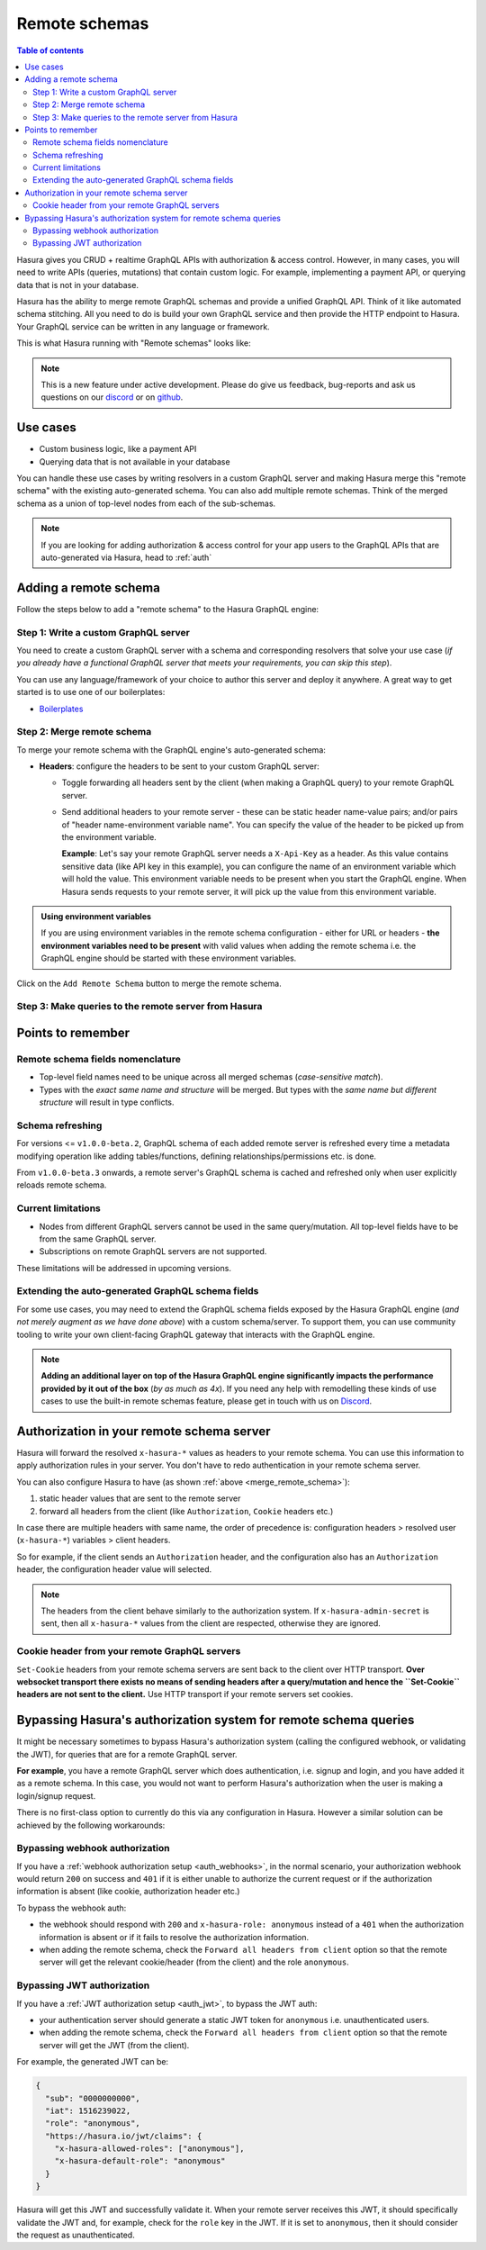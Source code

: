 .. meta::
   :description: Manage remote schemas with Hasura
   :keywords: hasura, docs, remote schema

.. _remote_schemas:

Remote schemas
==============

.. contents:: Table of contents
  :backlinks: none
  :depth: 2
  :local:

Hasura gives you CRUD + realtime GraphQL APIs with authorization & access control. However, in many cases, you will
need to write APIs (queries, mutations) that contain custom logic. For example, implementing a payment API, or
querying data that is not in your database.

Hasura has the ability to merge remote GraphQL schemas and provide a unified GraphQL API. Think of it
like automated schema stitching. All you need to do is build your own GraphQL service and then provide the HTTP
endpoint to Hasura. Your GraphQL service can be written in any language or framework.

This is what Hasura running with "Remote schemas" looks like:


.. thumbnail:: /img/graphql/manual/remote-schemas/remote-schemas-arch.png
   :class: no-shadow
   :width: 55%
   :alt: Architecture of Hasura with remote schemas

.. note::

  This is a new feature under active development. Please do give us feedback, bug-reports and ask us questions on
  our `discord <https://discord.gg/vBPpJkS>`__ or on `github <https://github.com/hasura/graphql-engine>`__.

Use cases
---------

- Custom business logic, like a payment API
- Querying data that is not available in your database


You can handle these use cases by writing resolvers in a custom GraphQL server
and making Hasura merge this "remote schema" with the existing auto-generated
schema. You can also add multiple remote schemas. Think of the merged schema as
a union of top-level nodes from each of the sub-schemas.

.. note::

  If you are looking for adding authorization & access control for your
  app users to the GraphQL APIs that are auto-generated via Hasura, head to
  :ref:`auth`

Adding a remote schema
----------------------

Follow the steps below to add a "remote schema" to the Hasura GraphQL engine:

Step 1: Write a custom GraphQL server
^^^^^^^^^^^^^^^^^^^^^^^^^^^^^^^^^^^^^

You need to create a custom GraphQL server with a schema and corresponding resolvers that solve your use case
(*if you already have a functional GraphQL server that meets your requirements, you can skip this step*).

You can use any language/framework of your choice to author this server and deploy it anywhere. A great way to get
started is to use one of our boilerplates:

- `Boilerplates <https://github.com/hasura/graphql-engine/tree/master/community/boilerplates/remote-schemas>`__

.. _merge_remote_schema:

Step 2: Merge remote schema
^^^^^^^^^^^^^^^^^^^^^^^^^^^

To merge your remote schema with the GraphQL engine's auto-generated schema:

.. rst-class:: api_tabs
.. tabs::

  .. tab:: Via console

    Head to the ``Remote Schemas`` tab of the console and click on the ``Add`` button.

    .. thumbnail:: /img/graphql/manual/business-logic/add-remote-schemas-interface.png
      :alt: Merge remote schema

    You need to enter the following information:

    - **Remote Schema name**: an alias for the remote schema that must be unique on an instance of the GraphQL engine.
    - **GraphQL server URL**: the endpoint at which your remote GraphQL server is available. This value can be entered
      manually or by specifying an environment variable that contains this information.

  .. tab:: Via CLI

    To add a remote schema, edit the ``remote_schemas.yaml`` file in the ``metadata`` directory as follows:

    .. code-block:: yaml
       :emphasize-lines: 1-5

        - name: my-remote-schema
          definition:
            url: https://business-logic.domain/graphql
            timeout_seconds: 60
            forward_client_headers: true

    Then apply the metadata by running:

    .. code-block:: bash

      hasura metadata apply

  .. tab:: Via API

    You can add a remote schema by using the :ref:`add_remote_schema API <add_remote_schema>`:

    .. code-block:: http

      POST /v1/query HTTP/1.1
      Content-Type: application/json
      X-Hasura-Role: admin

      {
          "type": "add_remote_schema",
          "args": {
              "name": "my-remote-schema",
              "definition": {
                  "url": "https://business-logic.domain/graphql",
                  "forward_client_headers": true,
                  "timeout_seconds": 60
              }
          }
      }

  .. note::

    During **local development** with the remote schema server on localhost, ensure that the Hasura Docker container can reach
    the server endpoint on the host. A common way to do this is to use the domain ``host.docker.internal`` on Docker for Mac and Windows or the Docker bridge IP on Linux (typically ``172.17.0.1`` - the IP address of ``docker0`` interface. use ``ip addr show docker0``) instead of ``127.0.0.1``. 
    
    Similarly, if you are adding the URL using env variable, then run the Hasura docker container with the env variable added during `docker run`. Example ``-e REMOTE_SCHEMA_ENDPOINT=http://host.docker.internal:4000/mycustomgraphql``

- **Headers**: configure the headers to be sent to your custom GraphQL server:

  - Toggle forwarding all headers sent by the client (when making a GraphQL query) to your remote GraphQL server.
  - Send additional headers to your remote server - these can be static header name-value pairs; and/or pairs of
    "header name-environment variable name". You can specify the value of the header to be picked up from the environment
    variable.

    **Example**: Let's say your remote GraphQL server needs a ``X-Api-Key`` as a header. As this value contains
    sensitive data (like API key in this example), you can configure the name of an environment variable which will hold
    the value. This environment variable needs to be present when you start the GraphQL engine. When Hasura sends
    requests to your remote server, it will pick up the value from this environment variable.

.. admonition:: Using environment variables

  If you are using environment variables in the remote schema configuration - either
  for URL or headers - **the environment variables need to be present**  with valid values
  when adding the remote schema i.e. the GraphQL engine should be started with these environment variables.

Click on the ``Add Remote Schema`` button to merge the remote schema.

Step 3: Make queries to the remote server from Hasura
^^^^^^^^^^^^^^^^^^^^^^^^^^^^^^^^^^^^^^^^^^^^^^^^^^^^^

.. rst-class:: api_tabs
.. tabs::

  .. tab:: Via console

    Now you can head to the ``GraphiQL`` tab and make queries to your remote server from Hasura.

  .. tab:: Via API

    You can query your remote server by making requests to the Hasura GraphQL endpoint (``/v1/graphql``).

Points to remember
------------------

Remote schema fields nomenclature
^^^^^^^^^^^^^^^^^^^^^^^^^^^^^^^^^

- Top-level field names need to be unique across all merged schemas (*case-sensitive match*).
- Types with the *exact same name and structure* will be merged. But types with the *same name but different
  structure* will result in type conflicts.


Schema refreshing
^^^^^^^^^^^^^^^^^

For versions <= ``v1.0.0-beta.2``, GraphQL schema of each added remote server is refreshed every time a
metadata modifying operation like adding tables/functions, defining relationships/permissions etc. is done.

From ``v1.0.0-beta.3`` onwards, a remote server's GraphQL schema is cached and refreshed only when user
explicitly reloads remote schema.

.. rst-class:: api_tabs
.. tabs::

  .. tab:: Via console

    Click the ``Reload`` button on the console.

  .. tab:: Via API

    Make a request to the :ref:`reload_remote_schema<api_remote_schemas>` API.

Current limitations
^^^^^^^^^^^^^^^^^^^

- Nodes from different GraphQL servers cannot be used in the same query/mutation. All top-level fields have to be
  from the same GraphQL server.
- Subscriptions on remote GraphQL servers are not supported.

These limitations will be addressed in upcoming versions.

Extending the auto-generated GraphQL schema fields
^^^^^^^^^^^^^^^^^^^^^^^^^^^^^^^^^^^^^^^^^^^^^^^^^^

For some use cases, you may need to extend the GraphQL schema fields exposed by the Hasura GraphQL engine
(*and not merely augment as we have done above*) with a custom schema/server. To support them, you can use
community tooling to write your own client-facing GraphQL gateway that interacts with the GraphQL engine.

.. note::

  **Adding an additional layer on top of the Hasura GraphQL engine significantly impacts the performance provided by
  it out of the box** (*by as much as 4x*). If you need any help with remodelling these kinds of use cases to use the
  built-in remote schemas feature, please get in touch with us on `Discord <https://discord.gg/vBPpJkS>`__.


Authorization in your remote schema server
------------------------------------------

Hasura will forward the resolved ``x-hasura-*`` values as headers to your remote
schema. You can use this information to apply authorization rules in your
server. You don't have to redo authentication in your remote schema server.

You can also configure Hasura to have (as shown :ref:`above <merge_remote_schema>`):

1. static header values that are sent to the remote server
2. forward all headers from the client (like ``Authorization``, ``Cookie`` headers etc.)

In case there are multiple headers with same name, the order of precedence is:
configuration headers > resolved user (``x-hasura-*``) variables > client headers.

So for example, if the client sends an ``Authorization`` header, and the
configuration also has an ``Authorization`` header, the configuration header value
will selected.

.. note::

   The headers from the client behave similarly to the authorization system. If
   ``x-hasura-admin-secret`` is sent, then all ``x-hasura-*`` values from the
   client are respected, otherwise they are ignored.

Cookie header from your remote GraphQL servers
^^^^^^^^^^^^^^^^^^^^^^^^^^^^^^^^^^^^^^^^^^^^^^
``Set-Cookie`` headers from your remote schema servers are sent back to the
client over HTTP transport. **Over websocket transport there exists no means 
of sending headers after a query/mutation and hence the ``Set-Cookie`` headers are 
not sent to the client.** Use HTTP transport if your remote servers set cookies. 


Bypassing Hasura's authorization system for remote schema queries
-----------------------------------------------------------------

It might be necessary sometimes to bypass Hasura's authorization system (calling
the configured webhook, or validating the JWT), for queries that are for a
remote GraphQL server.

**For example**, you have a remote GraphQL server which does authentication,
i.e. signup and login, and you have added it as a remote schema. In this case,
you would not want to perform Hasura's authorization when the user is making a
login/signup request.

There is no first-class option to currently do this via any configuration in
Hasura. However a similar solution can be achieved by the following workarounds:

Bypassing webhook authorization
^^^^^^^^^^^^^^^^^^^^^^^^^^^^^^^

If you have a :ref:`webhook authorization setup <auth_webhooks>`, in the normal scenario, your authorization
webhook would return ``200`` on success and ``401`` if it is either unable to authorize the current request or if
the authorization information is absent (like cookie, authorization header etc.)

To bypass the webhook auth:

- the webhook should respond with ``200`` and ``x-hasura-role: anonymous`` instead of a ``401`` when the
  authorization information is absent or if it fails to resolve the authorization information.
- when adding the remote schema, check the ``Forward all headers from client`` option so that the remote server
  will get the relevant cookie/header (from the client) and the role ``anonymous``.

Bypassing JWT authorization
^^^^^^^^^^^^^^^^^^^^^^^^^^^

If you have a :ref:`JWT authorization setup <auth_jwt>`, to bypass the JWT auth:

- your authentication server should generate a static JWT token for ``anonymous`` i.e. unauthenticated users.
- when adding the remote schema, check the ``Forward all headers from client`` option so that the remote server
  will get the JWT (from the client).

For example, the generated JWT can be:

.. code-block:: json

  {
    "sub": "0000000000",
    "iat": 1516239022,
    "role": "anonymous",
    "https://hasura.io/jwt/claims": {
      "x-hasura-allowed-roles": ["anonymous"],
      "x-hasura-default-role": "anonymous"
    }
  }


Hasura will get this JWT and successfully validate it. When your remote server receives this JWT, it should
specifically validate the JWT and, for example, check for the ``role`` key in the JWT. If it is set to ``anonymous``,
then it should consider the request as unauthenticated.
